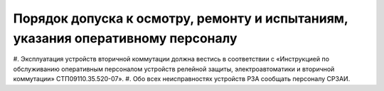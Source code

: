 ﻿Порядок допуска к осмотру, ремонту и испытаниям, указания оперативному персоналу
=====================================================================================


#. Эксплуатация устройств вторичной коммутации должна вестись в соответствии с «Инструкцией по обслуживанию оперативным персоналом
устройств релейной защиты, электроавтоматики и вторичной коммутации» СТП09110.35.520-07».
#. Обо всех неисправностях устройств РЗА сообщать персоналу СРЗАИ.
